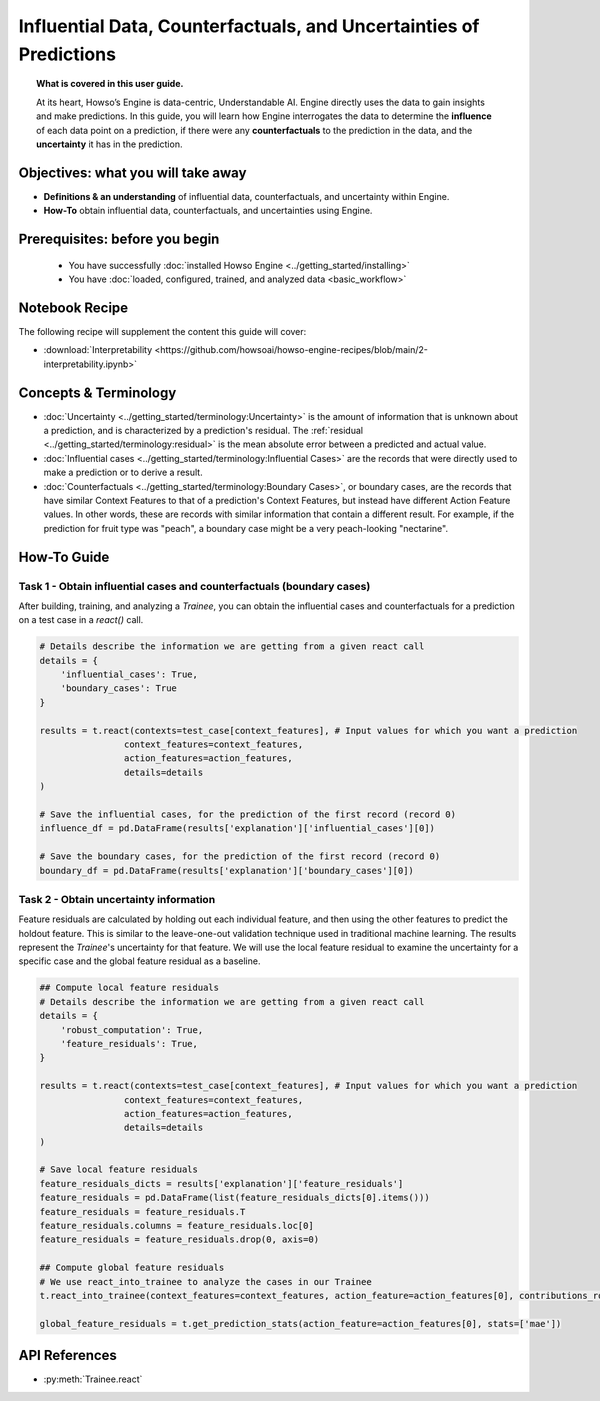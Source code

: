 Influential Data, Counterfactuals, and Uncertainties of Predictions
===================================================================
.. topic:: What is covered in this user guide.

    At its heart, Howso’s Engine is data-centric, Understandable AI. Engine directly uses the data
    to gain insights and make predictions. In this guide, you will learn how Engine interrogates the data to determine the **influence** of each data point on a prediction,
    if there were any **counterfactuals** to the prediction in the data, and the **uncertainty** it has in the prediction.

Objectives: what you will take away
-----------------------------------
- **Definitions & an understanding** of influential data, counterfactuals, and uncertainty within Engine.
- **How-To** obtain influential data, counterfactuals, and uncertainties using Engine.

Prerequisites: before you begin
-------------------------------

    - You have successfully :doc:`installed Howso Engine <../getting_started/installing>`
    - You have :doc:`loaded, configured, trained, and analyzed data <basic_workflow>`

Notebook Recipe
---------------
The following recipe will supplement the content this guide will cover:

- :download:`Interpretability <https://github.com/howsoai/howso-engine-recipes/blob/main/2-interpretability.ipynb>`

Concepts & Terminology
----------------------

- :doc:`Uncertainty <../getting_started/terminology:Uncertainty>` is the amount of information that is unknown about a prediction,
  and is characterized by a prediction's residual. The :ref:`residual <../getting_started/terminology:residual>` is the mean absolute
  error between a predicted and actual value.
- :doc:`Influential cases <../getting_started/terminology:Influential Cases>` are the records that were directly used to make a prediction or to derive a result.
- :doc:`Counterfactuals <../getting_started/terminology:Boundary Cases>`, or boundary cases, are the records that have similar Context Features to that of a
  prediction's Context Features, but instead have different Action Feature values. In other words, these are records with similar information that contain a different
  result. For example, if the prediction for fruit type was "peach", a boundary case might be a very peach-looking "nectarine".


How-To Guide
------------

Task 1 - Obtain influential cases and counterfactuals (boundary cases)
^^^^^^^^^^^^^^^^^^^^^^^^^^^^^^^^^^^^^^^^^^^^^^^^^^^^^^^^^^^^^^^^^^^^^^

After building, training, and analyzing a `Trainee`, you can obtain the influential cases and counterfactuals for a prediction on a test case in a `react()` call.

.. code-block:: python

    # Details describe the information we are getting from a given react call
    details = {
        'influential_cases': True,
        'boundary_cases': True
    }

    results = t.react(contexts=test_case[context_features], # Input values for which you want a prediction
                    context_features=context_features,
                    action_features=action_features,
                    details=details
    )

    # Save the influential cases, for the prediction of the first record (record 0)
    influence_df = pd.DataFrame(results['explanation']['influential_cases'][0])

    # Save the boundary cases, for the prediction of the first record (record 0)
    boundary_df = pd.DataFrame(results['explanation']['boundary_cases'][0])


Task 2 - Obtain uncertainty information
^^^^^^^^^^^^^^^^^^^^^^^^^^^^^^^^^^^^^^^
Feature residuals are calculated by holding out each individual feature, and then using the other features to predict the holdout feature.
This is similar to the leave-one-out validation technique used in traditional machine learning. The results represent the `Trainee`'s uncertainty for that feature.
We will use the local feature residual to examine the uncertainty for a specific case and the global feature residual as a baseline.

.. code-block:: python

    ## Compute local feature residuals
    # Details describe the information we are getting from a given react call
    details = {
        'robust_computation': True,
        'feature_residuals': True,
    }

    results = t.react(contexts=test_case[context_features], # Input values for which you want a prediction
                    context_features=context_features,
                    action_features=action_features,
                    details=details
    )

    # Save local feature residuals
    feature_residuals_dicts = results['explanation']['feature_residuals']
    feature_residuals = pd.DataFrame(list(feature_residuals_dicts[0].items()))
    feature_residuals = feature_residuals.T
    feature_residuals.columns = feature_residuals.loc[0]
    feature_residuals = feature_residuals.drop(0, axis=0)

    ## Compute global feature residuals
    # We use react_into_trainee to analyze the cases in our Trainee
    t.react_into_trainee(context_features=context_features, action_feature=action_features[0], contributions_robust=True, mda=True, residuals=True)

    global_feature_residuals = t.get_prediction_stats(action_feature=action_features[0], stats=['mae'])


API References
--------------
- :py:meth:`Trainee.react`